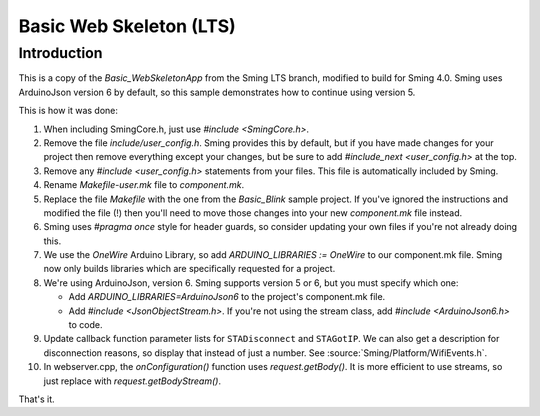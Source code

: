 Basic Web Skeleton (LTS)
========================

Introduction
------------

This is a copy of the *Basic_WebSkeletonApp* from the Sming LTS branch, modified to build for Sming 4.0.
Sming uses ArduinoJson version 6 by default, so this sample demonstrates how to continue using version 5.

This is how it was done:

1. When including SmingCore.h, just use `#include <SmingCore.h>`.
2. Remove the file `include/user_config.h`. Sming provides this by default, but if you have made changes
   for your project then remove everything except your changes, but be sure to add `#include_next <user_config.h>` at the top.
3. Remove any `#include <user_config.h>` statements from your files. This file is automatically included by Sming.
4. Rename `Makefile-user.mk` file to `component.mk`.
5. Replace the file `Makefile` with the one from the `Basic_Blink` sample project. If you've ignored the instructions
   and modified the file (!) then you'll need to move those changes into your new `component.mk` file instead.
6. Sming uses `#pragma once` style for header guards, so consider updating your own files if you're not already doing this.
7. We use the `OneWire` Arduino Library, so add `ARDUINO_LIBRARIES := OneWire` to our component.mk file.
   Sming now only builds libraries which are specifically requested for a project.
8. We're using ArduinoJson, version 6. Sming supports version 5 or 6, but you must specify which one:

   * Add `ARDUINO_LIBRARIES=ArduinoJson6` to the project's component.mk file.
   * Add `#include <JsonObjectStream.h>`. If you're not using the stream class, add `#include <ArduinoJson6.h>` to code.
9. Update callback function parameter lists for ``STADisconnect`` and ``STAGotIP``.
   We can also get a description for disconnection reasons, so display that instead of just a number.
   See :source:`Sming/Platform/WifiEvents.h`.
10.   In webserver.cpp, the `onConfiguration()` function uses `request.getBody()`.
      It is more efficient to use streams, so just replace with `request.getBodyStream()`.

That's it.
